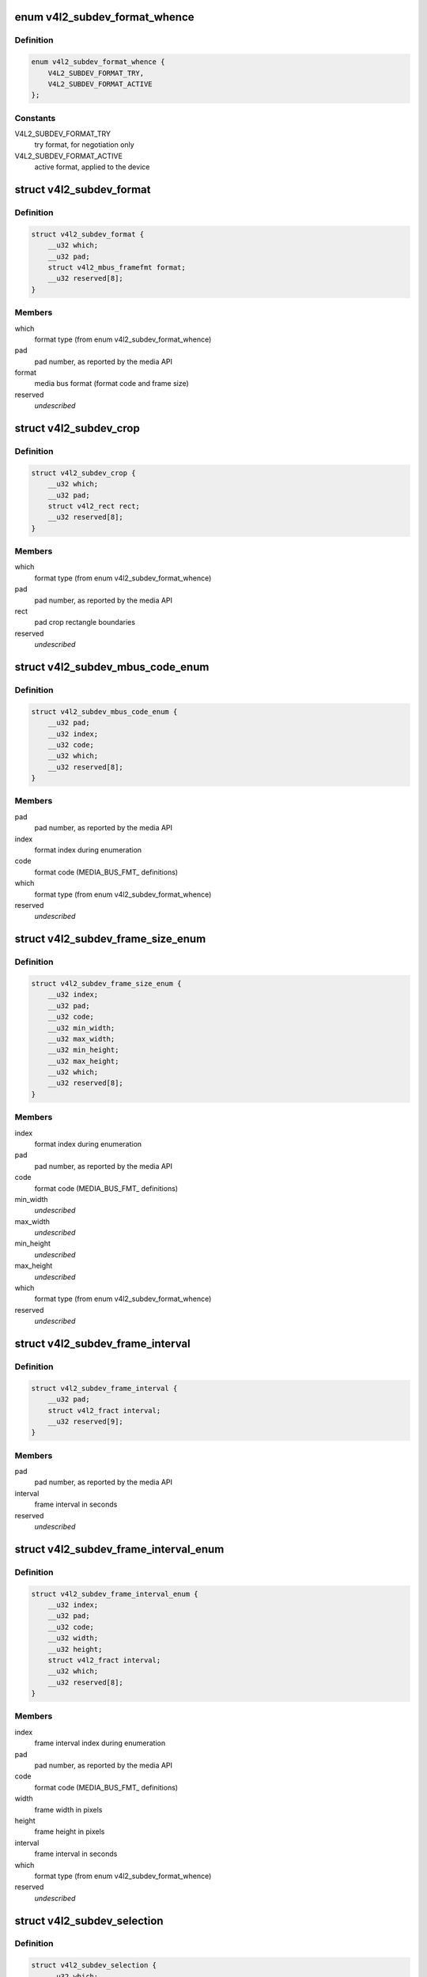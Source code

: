 .. -*- coding: utf-8; mode: rst -*-
.. src-file: include/uapi/linux/v4l2-subdev.h

.. _`v4l2_subdev_format_whence`:

enum v4l2_subdev_format_whence
==============================

.. c:type:: enum v4l2_subdev_format_whence

    Media bus format type

.. _`v4l2_subdev_format_whence.definition`:

Definition
----------

.. code-block:: c

    enum v4l2_subdev_format_whence {
        V4L2_SUBDEV_FORMAT_TRY,
        V4L2_SUBDEV_FORMAT_ACTIVE
    };

.. _`v4l2_subdev_format_whence.constants`:

Constants
---------

V4L2_SUBDEV_FORMAT_TRY
    try format, for negotiation only

V4L2_SUBDEV_FORMAT_ACTIVE
    active format, applied to the device

.. _`v4l2_subdev_format`:

struct v4l2_subdev_format
=========================

.. c:type:: struct v4l2_subdev_format

    Pad-level media bus format

.. _`v4l2_subdev_format.definition`:

Definition
----------

.. code-block:: c

    struct v4l2_subdev_format {
        __u32 which;
        __u32 pad;
        struct v4l2_mbus_framefmt format;
        __u32 reserved[8];
    }

.. _`v4l2_subdev_format.members`:

Members
-------

which
    format type (from enum v4l2_subdev_format_whence)

pad
    pad number, as reported by the media API

format
    media bus format (format code and frame size)

reserved
    *undescribed*

.. _`v4l2_subdev_crop`:

struct v4l2_subdev_crop
=======================

.. c:type:: struct v4l2_subdev_crop

    Pad-level crop settings

.. _`v4l2_subdev_crop.definition`:

Definition
----------

.. code-block:: c

    struct v4l2_subdev_crop {
        __u32 which;
        __u32 pad;
        struct v4l2_rect rect;
        __u32 reserved[8];
    }

.. _`v4l2_subdev_crop.members`:

Members
-------

which
    format type (from enum v4l2_subdev_format_whence)

pad
    pad number, as reported by the media API

rect
    pad crop rectangle boundaries

reserved
    *undescribed*

.. _`v4l2_subdev_mbus_code_enum`:

struct v4l2_subdev_mbus_code_enum
=================================

.. c:type:: struct v4l2_subdev_mbus_code_enum

    Media bus format enumeration

.. _`v4l2_subdev_mbus_code_enum.definition`:

Definition
----------

.. code-block:: c

    struct v4l2_subdev_mbus_code_enum {
        __u32 pad;
        __u32 index;
        __u32 code;
        __u32 which;
        __u32 reserved[8];
    }

.. _`v4l2_subdev_mbus_code_enum.members`:

Members
-------

pad
    pad number, as reported by the media API

index
    format index during enumeration

code
    format code (MEDIA_BUS_FMT\_ definitions)

which
    format type (from enum v4l2_subdev_format_whence)

reserved
    *undescribed*

.. _`v4l2_subdev_frame_size_enum`:

struct v4l2_subdev_frame_size_enum
==================================

.. c:type:: struct v4l2_subdev_frame_size_enum

    Media bus format enumeration

.. _`v4l2_subdev_frame_size_enum.definition`:

Definition
----------

.. code-block:: c

    struct v4l2_subdev_frame_size_enum {
        __u32 index;
        __u32 pad;
        __u32 code;
        __u32 min_width;
        __u32 max_width;
        __u32 min_height;
        __u32 max_height;
        __u32 which;
        __u32 reserved[8];
    }

.. _`v4l2_subdev_frame_size_enum.members`:

Members
-------

index
    format index during enumeration

pad
    pad number, as reported by the media API

code
    format code (MEDIA_BUS_FMT\_ definitions)

min_width
    *undescribed*

max_width
    *undescribed*

min_height
    *undescribed*

max_height
    *undescribed*

which
    format type (from enum v4l2_subdev_format_whence)

reserved
    *undescribed*

.. _`v4l2_subdev_frame_interval`:

struct v4l2_subdev_frame_interval
=================================

.. c:type:: struct v4l2_subdev_frame_interval

    Pad-level frame rate

.. _`v4l2_subdev_frame_interval.definition`:

Definition
----------

.. code-block:: c

    struct v4l2_subdev_frame_interval {
        __u32 pad;
        struct v4l2_fract interval;
        __u32 reserved[9];
    }

.. _`v4l2_subdev_frame_interval.members`:

Members
-------

pad
    pad number, as reported by the media API

interval
    frame interval in seconds

reserved
    *undescribed*

.. _`v4l2_subdev_frame_interval_enum`:

struct v4l2_subdev_frame_interval_enum
======================================

.. c:type:: struct v4l2_subdev_frame_interval_enum

    Frame interval enumeration

.. _`v4l2_subdev_frame_interval_enum.definition`:

Definition
----------

.. code-block:: c

    struct v4l2_subdev_frame_interval_enum {
        __u32 index;
        __u32 pad;
        __u32 code;
        __u32 width;
        __u32 height;
        struct v4l2_fract interval;
        __u32 which;
        __u32 reserved[8];
    }

.. _`v4l2_subdev_frame_interval_enum.members`:

Members
-------

index
    frame interval index during enumeration

pad
    pad number, as reported by the media API

code
    format code (MEDIA_BUS_FMT\_ definitions)

width
    frame width in pixels

height
    frame height in pixels

interval
    frame interval in seconds

which
    format type (from enum v4l2_subdev_format_whence)

reserved
    *undescribed*

.. _`v4l2_subdev_selection`:

struct v4l2_subdev_selection
============================

.. c:type:: struct v4l2_subdev_selection

    selection info

.. _`v4l2_subdev_selection.definition`:

Definition
----------

.. code-block:: c

    struct v4l2_subdev_selection {
        __u32 which;
        __u32 pad;
        __u32 target;
        __u32 flags;
        struct v4l2_rect r;
        __u32 reserved[8];
    }

.. _`v4l2_subdev_selection.members`:

Members
-------

which
    either V4L2_SUBDEV_FORMAT_ACTIVE or V4L2_SUBDEV_FORMAT_TRY

pad
    pad number, as reported by the media API

target
    Selection target, used to choose one of possible rectangles,
    defined in v4l2-common.h; V4L2_SEL_TGT\_\* .

flags
    constraint flags, defined in v4l2-common.h; V4L2_SEL_FLAG\_\*.

r
    coordinates of the selection window

reserved
    for future use, set to zero for now

.. _`v4l2_subdev_selection.description`:

Description
-----------

Hardware may use multiple helper windows to process a video stream.
The structure is used to exchange this selection areas between
an application and a driver.

.. This file was automatic generated / don't edit.

